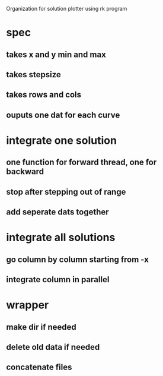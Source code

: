 Organization for solution plotter using rk program

* spec 
** takes x and y min and max
** takes stepsize
** takes rows and cols
** ouputs one dat for each curve
* integrate one solution 
** one function for forward thread, one for backward
** stop after stepping out of range
** add seperate dats together
* integrate all solutions
** go column by column starting from -x
** integrate column in parallel
* wrapper 
** make dir if needed
** delete old data if needed
** concatenate files
